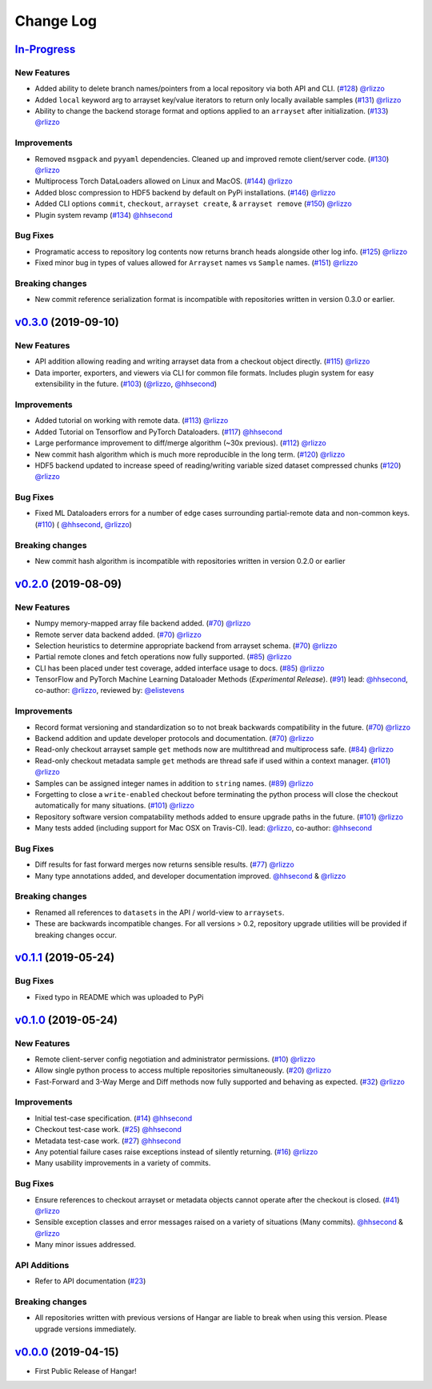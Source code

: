 ==========
Change Log
==========

`In-Progress`_
==============

New Features
------------

* Added ability to delete branch names/pointers from a local repository via both API and CLI.
  (`#128 <https://github.com/tensorwerk/hangar-py/pull/128>`__) `@rlizzo <https://github.com/rlizzo>`__
* Added ``local`` keyword arg to arrayset key/value iterators to return only locally available samples
  (`#131 <https://github.com/tensorwerk/hangar-py/pull/131>`__) `@rlizzo <https://github.com/rlizzo>`__
* Ability to change the backend storage format and options applied to an ``arrayset`` after initialization.
  (`#133 <https://github.com/tensorwerk/hangar-py/pull/133>`__) `@rlizzo <https://github.com/rlizzo>`__

Improvements
------------

* Removed ``msgpack`` and ``pyyaml`` dependencies. Cleaned up and improved remote client/server code.
  (`#130 <https://github.com/tensorwerk/hangar-py/pull/130>`__) `@rlizzo <https://github.com/rlizzo>`__
* Multiprocess Torch DataLoaders allowed on Linux and MacOS.
  (`#144 <https://github.com/tensorwerk/hangar-py/pull/144>`__) `@rlizzo <https://github.com/rlizzo>`__
* Added blosc compression to HDF5 backend by default on PyPi installations.
  (`#146 <https://github.com/tensorwerk/hangar-py/pull/146>`__) `@rlizzo <https://github.com/rlizzo>`__
* Added CLI options ``commit``, ``checkout``, ``arrayset create``, & ``arrayset remove``
  (`#150 <https://github.com/tensorwerk/hangar-py/pull/150>`__) `@rlizzo <https://github.com/rlizzo>`__
* Plugin system revamp
  (`#134 <https://github.com/tensorwerk/hangar-py/pull/134>`__) `@hhsecond <https://github.com/hhsecond>`__

Bug Fixes
---------

* Programatic access to repository log contents now returns branch heads alongside other log info.
  (`#125 <https://github.com/tensorwerk/hangar-py/pull/125>`__) `@rlizzo <https://github.com/rlizzo>`__
* Fixed minor bug in types of values allowed for ``Arrayset`` names vs ``Sample`` names.
  (`#151 <https://github.com/tensorwerk/hangar-py/pull/151>`__) `@rlizzo <https://github.com/rlizzo>`__


Breaking changes
----------------

* New commit reference serialization format is incompatible with repositories written in version 0.3.0 or earlier.


`v0.3.0`_ (2019-09-10)
======================

New Features
------------

* API addition allowing reading and writing arrayset data from a checkout object directly.
  (`#115 <https://github.com/tensorwerk/hangar-py/pull/115>`__) `@rlizzo <https://github.com/rlizzo>`__
* Data importer, exporters, and viewers via CLI for common file formats. Includes plugin system
  for easy extensibility in the future.
  (`#103 <https://github.com/tensorwerk/hangar-py/pull/103>`__)
  (`@rlizzo <https://github.com/rlizzo>`__, `@hhsecond <https://github.com/hhsecond>`__)

Improvements
------------

* Added tutorial on working with remote data.
  (`#113 <https://github.com/tensorwerk/hangar-py/pull/113>`__) `@rlizzo <https://github.com/rlizzo>`__
* Added Tutorial on Tensorflow and PyTorch Dataloaders.
  (`#117 <https://github.com/tensorwerk/hangar-py/pull/117>`__) `@hhsecond <https://github.com/hhsecond>`__
* Large performance improvement to diff/merge algorithm (~30x previous).
  (`#112 <https://github.com/tensorwerk/hangar-py/pull/112>`__) `@rlizzo <https://github.com/rlizzo>`__
* New commit hash algorithm which is much more reproducible in the long term.
  (`#120 <https://github.com/tensorwerk/hangar-py/pull/120>`__) `@rlizzo <https://github.com/rlizzo>`__
* HDF5 backend updated to increase speed of reading/writing variable sized dataset compressed chunks
  (`#120 <https://github.com/tensorwerk/hangar-py/pull/120>`__) `@rlizzo <https://github.com/rlizzo>`__

Bug Fixes
---------

* Fixed ML Dataloaders errors for a number of edge cases surrounding partial-remote data and non-common keys.
  (`#110 <https://github.com/tensorwerk/hangar-py/pull/110>`__)
  ( `@hhsecond <https://github.com/hhsecond>`__, `@rlizzo <https://github.com/rlizzo>`__)

Breaking changes
----------------

* New commit hash algorithm is incompatible with repositories written in version 0.2.0 or earlier


`v0.2.0`_ (2019-08-09)
======================

New Features
------------

* Numpy memory-mapped array file backend added.
  (`#70 <https://github.com/tensorwerk/hangar-py/pull/70>`__) `@rlizzo <https://github.com/rlizzo>`__
* Remote server data backend added.
  (`#70 <https://github.com/tensorwerk/hangar-py/pull/70>`__) `@rlizzo <https://github.com/rlizzo>`__
* Selection heuristics to determine appropriate backend from arrayset schema.
  (`#70 <https://github.com/tensorwerk/hangar-py/pull/70>`__) `@rlizzo <https://github.com/rlizzo>`__
* Partial remote clones and fetch operations now fully supported.
  (`#85 <https://github.com/tensorwerk/hangar-py/pull/85>`__) `@rlizzo <https://github.com/rlizzo>`__
* CLI has been placed under test coverage, added interface usage to docs.
  (`#85 <https://github.com/tensorwerk/hangar-py/pull/85>`__) `@rlizzo <https://github.com/rlizzo>`__
* TensorFlow and PyTorch Machine Learning Dataloader Methods (*Experimental Release*).
  (`#91 <https://github.com/tensorwerk/hangar-py/pull/91>`__)
  lead: `@hhsecond <https://github.com/hhsecond>`__, co-author: `@rlizzo <https://github.com/rlizzo>`__,
  reviewed by: `@elistevens <https://github.com/elistevens>`__

Improvements
------------

* Record format versioning and standardization so to not break backwards compatibility in the future.
  (`#70 <https://github.com/tensorwerk/hangar-py/pull/70>`__) `@rlizzo <https://github.com/rlizzo>`__
* Backend addition and update developer protocols and documentation.
  (`#70 <https://github.com/tensorwerk/hangar-py/pull/70>`__) `@rlizzo <https://github.com/rlizzo>`__
* Read-only checkout arrayset sample ``get`` methods now are multithread and multiprocess safe.
  (`#84 <https://github.com/tensorwerk/hangar-py/pull/84>`__) `@rlizzo <https://github.com/rlizzo>`__
* Read-only checkout metadata sample ``get`` methods are thread safe if used within a context manager.
  (`#101 <https://github.com/tensorwerk/hangar-py/pull/101>`__) `@rlizzo <https://github.com/rlizzo>`__
* Samples can be assigned integer names in addition to ``string`` names.
  (`#89 <https://github.com/tensorwerk/hangar-py/pull/89>`__) `@rlizzo <https://github.com/rlizzo>`__
* Forgetting to close a ``write-enabled`` checkout before terminating the python process will close the
  checkout automatically for many situations.
  (`#101 <https://github.com/tensorwerk/hangar-py/pull/101>`__) `@rlizzo <https://github.com/rlizzo>`__
* Repository software version compatability methods added to ensure upgrade paths in the future.
  (`#101 <https://github.com/tensorwerk/hangar-py/pull/101>`__) `@rlizzo <https://github.com/rlizzo>`__
* Many tests added (including support for Mac OSX on Travis-CI).
  lead: `@rlizzo <https://github.com/rlizzo>`__, co-author: `@hhsecond <https://github.com/hhsecond>`__

Bug Fixes
---------

* Diff results for fast forward merges now returns sensible results.
  (`#77 <https://github.com/tensorwerk/hangar-py/pull/77>`__) `@rlizzo <https://github.com/rlizzo>`__
* Many type annotations added, and developer documentation improved.
  `@hhsecond <https://github.com/hhsecond>`__ & `@rlizzo <https://github.com/rlizzo>`__

Breaking changes
----------------

* Renamed all references to ``datasets`` in the API / world-view to ``arraysets``.
* These are backwards incompatible changes. For all versions > 0.2, repository upgrade utilities will
  be provided if breaking changes occur.


`v0.1.1`_ (2019-05-24)
===========================

Bug Fixes
---------

* Fixed typo in README which was uploaded to PyPi


`v0.1.0`_ (2019-05-24)
===========================

New Features
------------

* Remote client-server config negotiation and administrator permissions.
  (`#10 <https://github.com/tensorwerk/hangar-py/pull/10>`__) `@rlizzo <https://github.com/rlizzo>`__
* Allow single python process to access multiple repositories simultaneously.
  (`#20 <https://github.com/tensorwerk/hangar-py/pull/20>`__) `@rlizzo <https://github.com/rlizzo>`__
* Fast-Forward and 3-Way Merge and Diff methods now fully supported and behaving as expected.
  (`#32 <https://github.com/tensorwerk/hangar-py/pull/32>`__) `@rlizzo <https://github.com/rlizzo>`__

Improvements
------------

* Initial test-case specification.
  (`#14 <https://github.com/tensorwerk/hangar-py/pull/14>`__) `@hhsecond <https://github.com/hhsecond>`__
* Checkout test-case work.
  (`#25 <https://github.com/tensorwerk/hangar-py/pull/25>`__) `@hhsecond <https://github.com/hhsecond>`__
* Metadata test-case work.
  (`#27 <https://github.com/tensorwerk/hangar-py/pull/27>`__) `@hhsecond <https://github.com/hhsecond>`__
* Any potential failure cases raise exceptions instead of silently returning.
  (`#16 <https://github.com/tensorwerk/hangar-py/pull/16>`__) `@rlizzo <https://github.com/rlizzo>`__
* Many usability improvements in a variety of commits.


Bug Fixes
---------

* Ensure references to checkout arrayset or metadata objects cannot operate after the checkout is closed.
  (`#41 <https://github.com/tensorwerk/hangar-py/pull/41>`__) `@rlizzo <https://github.com/rlizzo>`__
* Sensible exception classes and error messages raised on a variety of situations (Many commits).
  `@hhsecond <https://github.com/hhsecond>`__ & `@rlizzo <https://github.com/rlizzo>`__
* Many minor issues addressed.

API Additions
-------------

* Refer to API documentation (`#23 <https://github.com/tensorwerk/hangar-py/pull/23>`__)

Breaking changes
----------------

* All repositories written with previous versions of Hangar are liable to break when using this version. Please upgrade versions immediately.


`v0.0.0`_ (2019-04-15)
======================

* First Public Release of Hangar!

.. _v0.0.0: https://github.com/tensorwerk/hangar-py/commit/2aff3805c66083a7fbb2ebf701ceaf38ac5165c7
.. _v0.1.0: https://github.com/tensorwerk/hangar-py/compare/v0.0.0...v0.1.0
.. _v0.1.1: https://github.com/tensorwerk/hangar-py/compare/v0.1.0...v0.1.1
.. _v0.2.0: https://github.com/tensorwerk/hangar-py/compare/v0.1.1...v0.2.0
.. _v0.3.0: https://github.com/tensorwerk/hangar-py/compare/v0.2.0...v0.3.0
.. _In-Progress: https://github.com/tensorwerk/hangar-py/compare/v0.3.0...master
